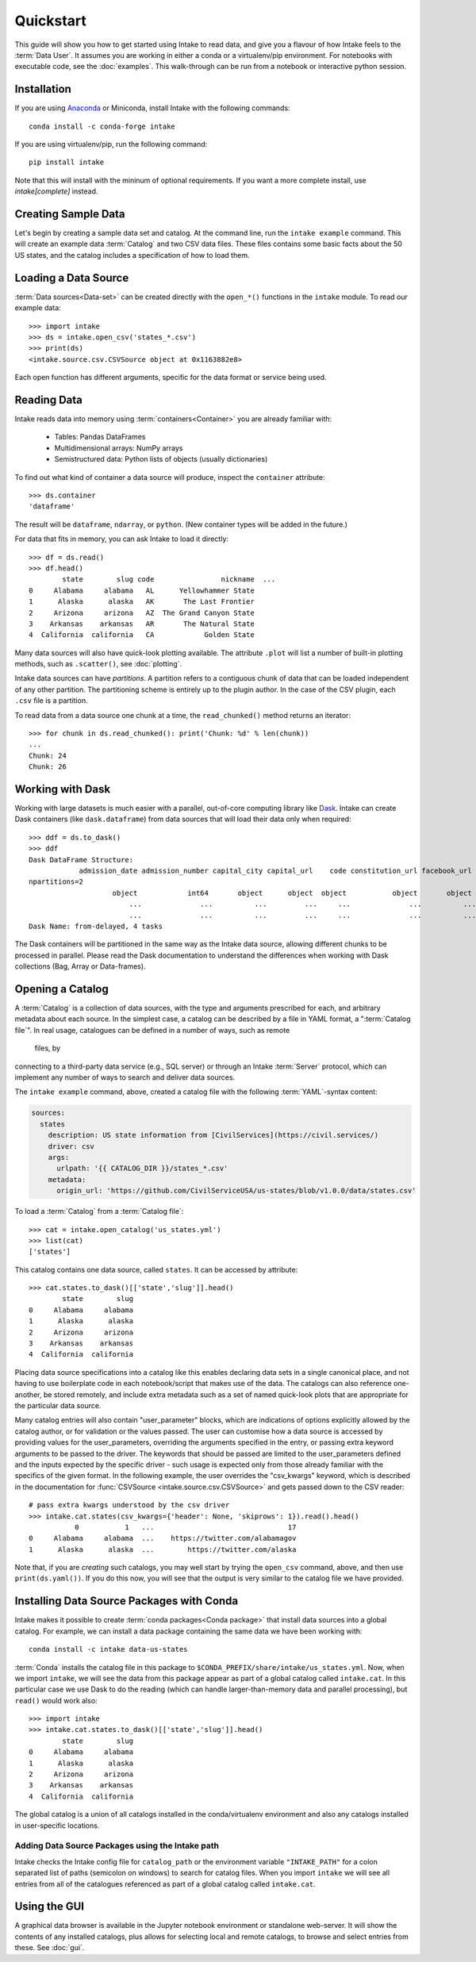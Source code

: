 Quickstart
==========

This guide will show you how to get started using Intake to read data, and give you a flavour
of how Intake feels to the :term:`Data User`.
It assumes you are working in either a conda or a virtualenv/pip environment. For notebooks with
executable code, see the :doc:`examples`. This walk-through can be run from a notebook or interactive
python session.

Installation
------------

If you are using `Anaconda`_ or Miniconda, install Intake with the following commands::

    conda install -c conda-forge intake

If you are using virtualenv/pip, run the following command::

    pip install intake

Note that this will install with the mininum of optional requirements. If you want a more complete
install, use `intake[complete]` instead.

.. _Anaconda: https://www.anaconda.com/download/

Creating Sample Data
--------------------

Let's begin by creating a sample data set and catalog.  At the command line, run the ``intake example`` command.
This will create an example data :term:`Catalog` and two CSV data files.  These files contains some basic facts about the 50
US states, and the catalog includes a specification of how to load them.

Loading a Data Source
---------------------

:term:`Data sources<Data-set>` can be created directly with the ``open_*()`` functions in the ``intake``
module.  To read our example data::

    >>> import intake
    >>> ds = intake.open_csv('states_*.csv')
    >>> print(ds)
    <intake.source.csv.CSVSource object at 0x1163882e8>

Each open function has different arguments, specific for the data format or service being used.

Reading Data
------------

Intake reads data into memory using :term:`containers<Container>` you are already familiar with:

  * Tables: Pandas DataFrames
  * Multidimensional arrays: NumPy arrays
  * Semistructured data: Python lists of objects (usually dictionaries)

To find out what kind of container a data source will produce, inspect the ``container`` attribute::

    >>> ds.container
    'dataframe'

The result will be ``dataframe``, ``ndarray``, or ``python``.  (New container types will be added in
the future.)

For data that fits in memory, you can ask Intake to load it directly::

    >>> df = ds.read()
    >>> df.head()
            state        slug code                nickname  ...
    0     Alabama     alabama   AL      Yellowhammer State
    1      Alaska      alaska   AK       The Last Frontier
    2     Arizona     arizona   AZ  The Grand Canyon State
    3    Arkansas    arkansas   AR       The Natural State
    4  California  california   CA            Golden State

Many data sources will also have quick-look plotting available. The attribute ``.plot`` will list
a number of built-in plotting methods, such as ``.scatter()``, see :doc:`plotting`.

Intake data sources can have *partitions*.  A partition refers to a contiguous chunk of data that can be loaded
independent of any other partition.  The partitioning scheme is entirely up to the plugin author.  In
the case of the CSV plugin, each ``.csv`` file is a partition.

To read data from a data source one chunk at a time, the ``read_chunked()`` method returns an iterator::

    >>> for chunk in ds.read_chunked(): print('Chunk: %d' % len(chunk))
    ...
    Chunk: 24
    Chunk: 26


Working with Dask
-----------------

Working with large datasets is much easier with a parallel, out-of-core computing library like
`Dask <https://dask.pydata.org/en/latest/>`_.  Intake can create Dask containers (like ``dask.dataframe``)
from data sources that will load their data only when required::

    >>> ddf = ds.to_dask()
    >>> ddf
    Dask DataFrame Structure:
                admission_date admission_number capital_city capital_url    code constitution_url facebook_url landscape_background_url map_image_url nickname population population_rank skyline_background_url    slug   state state_flag_url state_seal_url twitter_url website
    npartitions=2
                        object            int64       object      object  object           object       object                   object        object   object      int64           int64                 object  object  object         object         object      object  object
                            ...              ...          ...         ...     ...              ...          ...                      ...           ...      ...        ...             ...                    ...     ...     ...            ...            ...         ...     ...
                            ...              ...          ...         ...     ...              ...          ...                      ...           ...      ...        ...             ...                    ...     ...     ...            ...            ...         ...     ...
    Dask Name: from-delayed, 4 tasks

The Dask containers will be partitioned in the same way as the Intake data source, allowing different chunks
to be processed in parallel. Please read the Dask documentation to understand the differences when
working with Dask collections (Bag, Array or Data-frames).

Opening a Catalog
-----------------

A :term:`Catalog` is a collection of data sources, with the type and arguments prescribed for each, and
arbitrary metadata about each source.
In the simplest case, a catalog can be described by a file in YAML format, a
":term:`Catalog file`". In real usage, catalogues can be defined in a number of ways, such as remote
 files, by
connecting to a third-party data service (e.g., SQL server) or through an Intake :term:`Server` protocol, which
can implement any number of ways to search and deliver data sources.

The ``intake example`` command, above, created a catalog file
with the following :term:`YAML`-syntax content:

.. code-block:: yaml

    sources:
      states
        description: US state information from [CivilServices](https://civil.services/)
        driver: csv
        args:
          urlpath: '{{ CATALOG_DIR }}/states_*.csv'
        metadata:
          origin_url: 'https://github.com/CivilServiceUSA/us-states/blob/v1.0.0/data/states.csv'

To load a :term:`Catalog` from a :term:`Catalog file`::

    >>> cat = intake.open_catalog('us_states.yml')
    >>> list(cat)
    ['states']

This catalog contains one data source, called ``states``.  It can be accessed by attribute::

    >>> cat.states.to_dask()[['state','slug']].head()
            state        slug
    0     Alabama     alabama
    1      Alaska      alaska
    2     Arizona     arizona
    3    Arkansas    arkansas
    4  California  california

Placing data source specifications into a catalog like this enables declaring data sets in a single canonical place,
and not having to use boilerplate code in each notebook/script that makes use of the data. The catalogs can also
reference one-another, be stored remotely, and include extra metadata such as a set of named quick-look plots that
are appropriate for the particular data source.

Many catalog entries will also contain "user_parameter" blocks, which are indications of options explicitly
allowed by the catalog author, or for validation or the values passed. The user can customise how a data
source is accessed by providing values for the user_parameters, overriding the arguments specified in
the entry, or passing extra keyword arguments to be passed to the driver. The keywords that should
be passed are limited to the user_parameters defined and the inputs expected by the specific
driver - such usage is expected only from those already familiar with the specifics of the given
format. In the following example, the user overrides the "csv_kwargs" keyword, which is described
in the documentation for :func:`CSVSource <intake.source.csv.CSVSource>` and gets passed down to the CSV reader::

    # pass extra kwargs understood by the csv driver
    >>> intake.cat.states(csv_kwargs={'header': None, 'skiprows': 1}).read().head()
               0           1   ...                                17
    0     Alabama     alabama  ...    https://twitter.com/alabamagov
    1      Alaska      alaska  ...        https://twitter.com/alaska


Note that, if you are *creating* such catalogs, you may well start by trying the ``open_csv`` command,
above, and then use ``print(ds.yaml())``. If you do this now, you will see that the output is very
similar to the catalog file we have provided.

Installing Data Source Packages with Conda
------------------------------------------

Intake makes it possible to create :term:`conda packages<Conda package>` that install data sources into a
global catalog.  For example, we can
install a data package containing the same data we have been working with::

    conda install -c intake data-us-states

:term:`Conda` installs the catalog file in this package to ``$CONDA_PREFIX/share/intake/us_states.yml``.
Now, when we import
``intake``, we will see the data from this package appear as part of a global catalog called ``intake.cat``. In this
particular case we use Dask to do the reading (which can handle larger-than-memory data and parallel
processing), but ``read()`` would work also::

    >>> import intake
    >>> intake.cat.states.to_dask()[['state','slug']].head()
            state        slug
    0     Alabama     alabama
    1      Alaska      alaska
    2     Arizona     arizona
    3    Arkansas    arkansas
    4  California  california

The global catalog is a union of all catalogs installed in the conda/virtualenv environment and also any catalogs
installed in user-specific locations.


Adding Data Source Packages using the Intake path
~~~~~~~~~~~~~~~~~~~~~~~~~~~~~~~~~~~~~~~~~~~~~~~~~
Intake checks the Intake config file for ``catalog_path`` or the environment variable ``"INTAKE_PATH"`` for a colon
separated list of paths (semicolon on windows) to search for catalog files.
When you import ``intake`` we will see all entries from all of the catalogues referenced as part of a global catalog
called ``intake.cat``.


Using the GUI
-------------

A graphical data browser is available in the Jupyter notebook environment or standalone web-server.
It will show the
contents of any installed catalogs, plus allows for selecting local and remote catalogs,
to browse and select entries from these. See :doc:`gui`.
